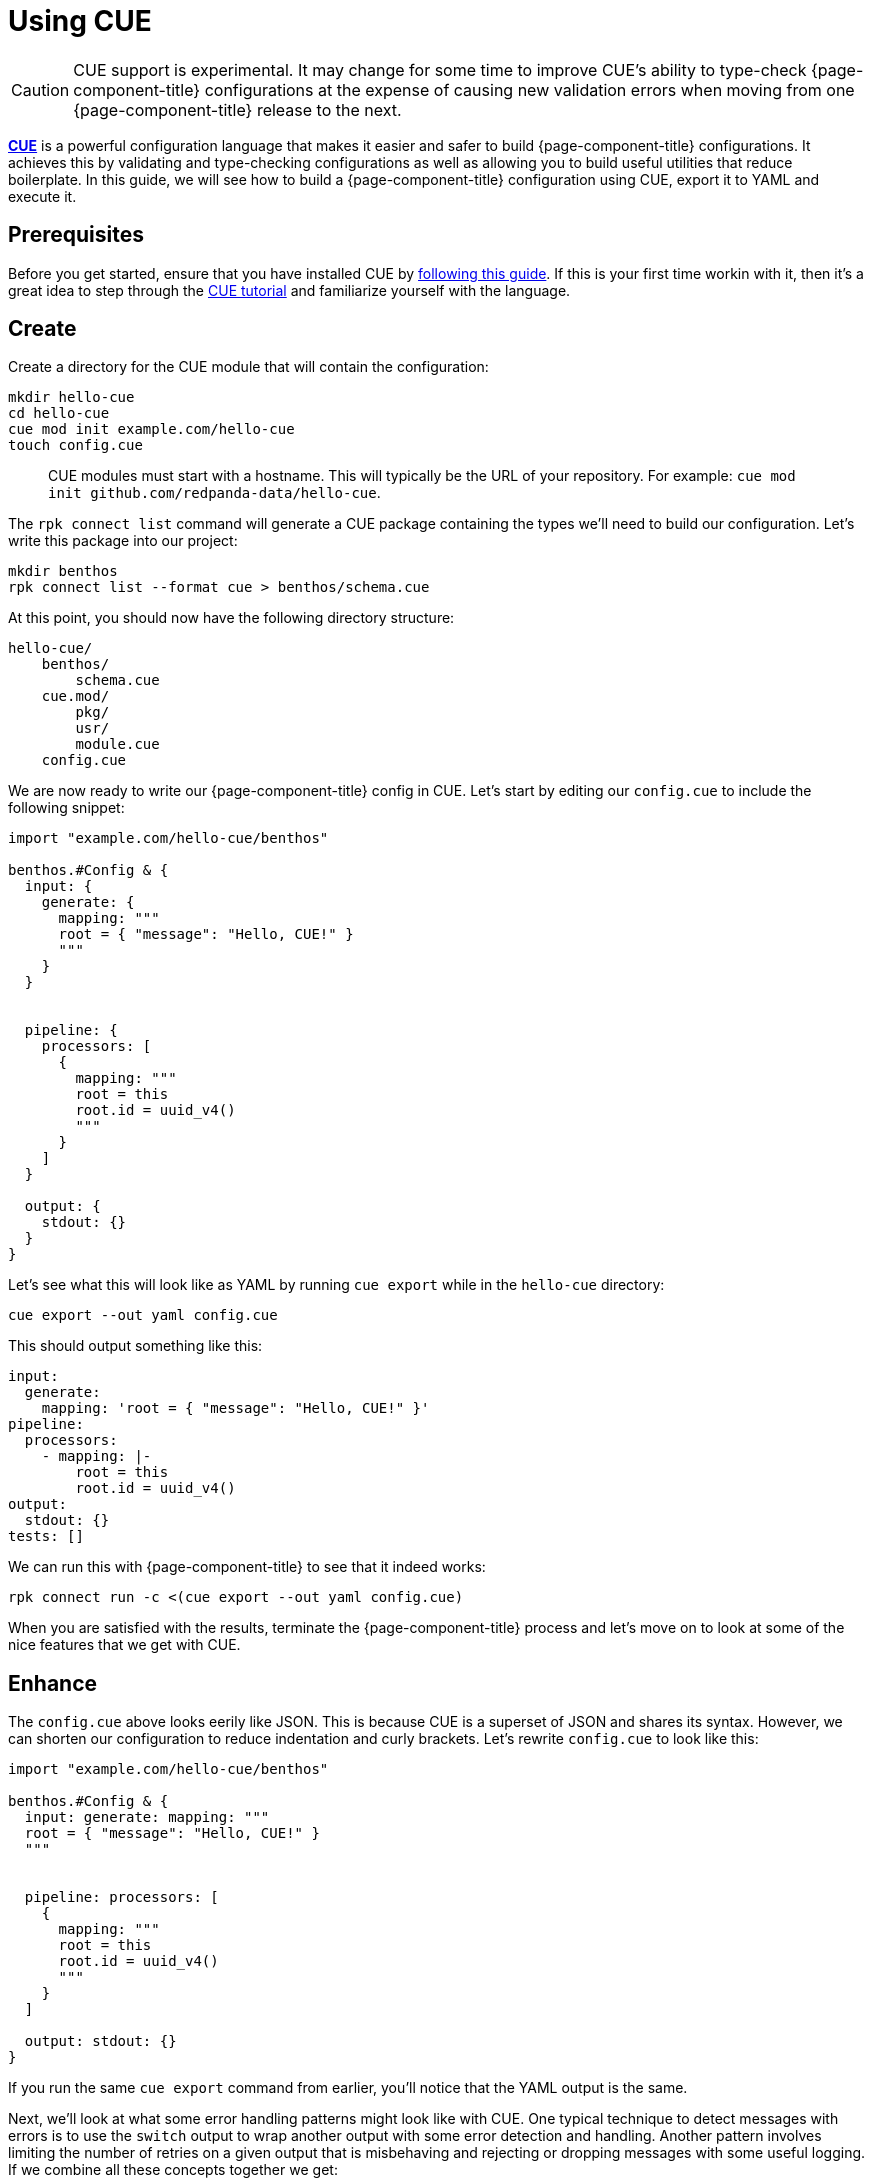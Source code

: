 = Using CUE

[CAUTION]
====
CUE support is experimental. It may change for some time to improve CUE's ability to type-check {page-component-title} configurations at the expense of causing new validation errors when moving from one {page-component-title} release to the next.
====

https://cuelang.org/[*CUE*^] is a powerful configuration language that makes it easier and safer to build {page-component-title} configurations. It achieves this by validating and type-checking configurations as well as allowing you to build useful utilities that reduce boilerplate. In this guide, we will see how to build a {page-component-title} configuration using CUE, export it to YAML and execute it.

== Prerequisites

Before you get started, ensure that you have installed CUE by https://cuelang.org/docs/install/[following this guide^]. If this is your first time workin with it, then it's a great idea to step through the https://cuelang.org/docs/tutorial/[CUE tutorial^] and familiarize yourself with the language.

== Create

Create a directory for the CUE module that will contain the configuration:

[source,shell]
----
mkdir hello-cue
cd hello-cue
cue mod init example.com/hello-cue
touch config.cue
----

____
CUE modules must start with a hostname. This will typically be the URL of your repository. For example: `cue mod init github.com/redpanda-data/hello-cue`.
____

The `rpk connect list` command will generate a CUE package containing the types we'll need to build our configuration. Let's write this package into our project:

[,bash,subs="attributes+"]
----
mkdir benthos
rpk connect list --format cue > benthos/schema.cue
----

At this point, you should now have the following directory structure:

----
hello-cue/
    benthos/
        schema.cue
    cue.mod/
        pkg/
        usr/
        module.cue
    config.cue
----

We are now ready to write our {page-component-title} config in CUE. Let's start by editing our `config.cue` to include the following snippet:

[source,cue]
----
import "example.com/hello-cue/benthos"

benthos.#Config & {
  input: {
    generate: {
      mapping: """
      root = { "message": "Hello, CUE!" }
      """
    }
  }


  pipeline: {
    processors: [
      {
        mapping: """
        root = this
        root.id = uuid_v4()
        """
      }
    ]
  }

  output: {
    stdout: {}
  }
}
----

Let's see what this will look like as YAML by running `cue export` while in the `hello-cue` directory:

[source,shell]
----
cue export --out yaml config.cue
----

This should output something like this:

[source,yaml]
----
input:
  generate:
    mapping: 'root = { "message": "Hello, CUE!" }'
pipeline:
  processors:
    - mapping: |-
        root = this
        root.id = uuid_v4()
output:
  stdout: {}
tests: []
----

We can run this with {page-component-title} to see that it indeed works:

[,bash,subs="attributes+"]
----
rpk connect run -c <(cue export --out yaml config.cue)
----

When you are satisfied with the results, terminate the {page-component-title} process and let's move on to look at some of the nice features that we get with CUE.

== Enhance

The `config.cue` above looks eerily like JSON. This is because CUE is a superset of JSON and shares its syntax. However, we can shorten our configuration to reduce indentation and curly brackets. Let's rewrite `config.cue` to look like this:

[source,cue]
----
import "example.com/hello-cue/benthos"

benthos.#Config & {
  input: generate: mapping: """
  root = { "message": "Hello, CUE!" }
  """


  pipeline: processors: [
    {
      mapping: """
      root = this
      root.id = uuid_v4()
      """
    }
  ]

  output: stdout: {}
}
----

If you run the same `cue export` command from earlier, you'll notice that the YAML output is the same.

Next, we'll look at what some error handling patterns might look like with CUE. One typical technique to detect messages with errors is to use the `switch` output to wrap another output with some error detection and handling. Another pattern involves limiting the number of retries on a given output that is misbehaving and rejecting or dropping messages with some useful logging. If we combine all these concepts together we get:

[source,yaml]
----
output:
  switch:
    cases:
      - check: errored()
        output:
          reject: "failed to process message: ${! error() }"
      - output:
          retry:
            max_retries: 5
            output:
              gcp_pubsub:
                project: "sample-project"
                topic: "sample-topic"
----

There are quite a few lines of YAML here and we seem to be going sideways as we compose more functionality. We can try and make this more manageable with CUE!

Let's create a new file in our `hello-cue` directory called `benthos/helpers.cue`:

[source,shell]
----
touch benthos/helpers.cue
----

In this file, add the following snippet:

[source,cue]
----
package benthos

#Guarded: self = {
  // The desired output that will be wrapped with error handling mechanisms
  #output: #Output

  // The error text to emit if the output receives any messages which contained
  // processing errors
  #errorMessage: string

  // The number of retries to attempt on the desired output (default is 3)
  #maxRetries: uint | *3

  // The error message to emit if the retry attempts are exhausted
  #retryErrorMessage: string

  // Whether to drop or reject any failed messages
  #errorHandling: "drop" | "reject"

  switch: cases: [
    {
      check: "errored()"
      output: {
        if self.#errorHandling == "reject" { reject: self.#errorMessage }

        if self.#errorHandling == "drop" {
          drop: {}
          processors: [{ log: message: self.#errorMessage }]
        }
      }
    },
    {
      output: fallback: [
        {
          retry: {
            max_retries: self.#maxRetries
            output: self.#output
          }
        },
        {
          if self.#errorHandling == "reject" { reject: self.#retryErrorMessage }

          if self.#errorHandling == "drop" {
            drop: {}
            processors: [{ log: message: self.#retryErrorMessage }]
          }
        }
      ]
    }
  ]
}
----

Now, let's get back to `config.cue` and edit a few bits while leveraging this helper:

[source,cue]
----
import "example.com/hello-cue/benthos"

benthos.#Config & {
  input: generate: {
    count: 1
    interval: "0"
    mapping: """
    root = { "message": "Hello, CUE!" }
    """
  }

  output: benthos.#Guarded & {
    #errorMessage: "failed to process message: ${! error() }"

    #maxRetries: 3
    #retryErrorMessage: "failed to output message after \(#maxRetries) retries"

    #errorHandling: "drop"

    #output: http_client: {
      url: "http://localhost:4195/sad-blob"
      retries: 0
    }
  }
}
----

If you rerun `cue export` now, you'll see that we've wrapped our output with a couple of error handling mechanisms. We also had access to powerful CUE features like conditional fields based on `#errorHandling`, default values and interpolations.

[source,yaml]
----
input:
  generate:
    count: 1
    interval: "0"
    mapping: 'root = { "message": "Hello, CUE!" }'
output:
  switch:
    cases:
      - check: errored()
        output:
          drop: {}
          processors:
            - log:
                message: 'failed to process message: ${! error() }'
      - output:
          fallback:
            - retry:
                max_retries: 3
                output:
                  http_client:
                    url: http://localhost:4195/sad-blob
                    retries: 0
            - drop: {}
              processors:
                - log:
                    message: failed to output message after 3 retries
tests: []
----

The final directory structure of your hello-cue project should look like this:

----
hello-cue/
    benthos/
        schema.cue
        helpers.cue
    cue.mod/
        pkg/
        usr/
        module.cue
    config.cue
----

== Included CUE types

The `benthos.cue` file we emitted earlier contains a number of useful types that we can use when build configuration files and helpers. These include:

* `benthos.#Config`

This definition describes the format of a {page-component-title} config file. You'll want to use it at the top of your configuration file to validate its overall structure.

* `benthos.#Input`
* `benthos.#Output`
* `benthos.#Processor`
* `benthos.#RateLimit`
* `benthos.#Buffer`
* `benthos.#Cache`
* `benthos.#Metric`
* `benthos.#Tracer`

Each of these definitions is a disjunction that holds all the corresponding components in {page-component-title}. In other words, a CUE field that is specified as `benthos.#Input`, such as `myfield: benthos.#Input`, must resolve to a valid {page-component-title} input.

== Wrap up

Being able to define helper packages and definitions like `#Guarded` and reusing them across your {page-component-title} configurations is a really powerful feature of CUE. This will allow you to share consistent good practices without messy boilerplate across projects and teams!

